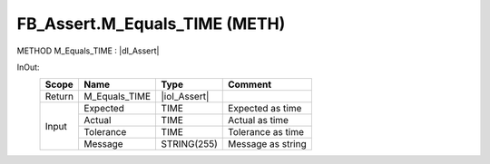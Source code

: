 .. first line of object.rst template
.. first line of pou-object.rst template
.. first line of meth-object.rst template
.. <% set key = ".fld-Assert.FB_Assert.M_Equals_TIME" %>
.. _`.fld-Assert.FB_Assert.M_Equals_TIME`:
.. <% merge "object.Defines" %>
.. <% endmerge  %>


.. _`FB_Assert.M_Equals_TIME`:

FB_Assert.M_Equals_TIME (METH)
------------------------------

METHOD M_Equals_TIME : |dI_Assert|

.. |dI_Assert| replace:: :ref:`I_Assert<I_Assert>`

.. <% merge "object.Doc" %>

.. todo:: Please add documentation for method: FB_Assert.M_Equals_TIME

.. <% endmerge  %>

.. <% merge "object.iotbl" %>



InOut:
    +--------+---------------+--------------+-------------------+
    | Scope  | Name          | Type         | Comment           |
    +========+===============+==============+===================+
    | Return | M_Equals_TIME | |ioI_Assert| |                   |
    +--------+---------------+--------------+-------------------+
    | Input  | Expected      | TIME         | Expected as time  |
    +        +---------------+--------------+-------------------+
    |        | Actual        | TIME         | Actual as time    |
    +        +---------------+--------------+-------------------+
    |        | Tolerance     | TIME         | Tolerance as time |
    +        +---------------+--------------+-------------------+
    |        | Message       | STRING(255)  | Message as string |
    +--------+---------------+--------------+-------------------+

.. |ioI_Assert| replace:: :ref:`I_Assert<I_Assert>`


.. <% endmerge  %>

.. last line of meth-object.rst template
.. last line of pou-object.rst template
.. last line of object.rst template



